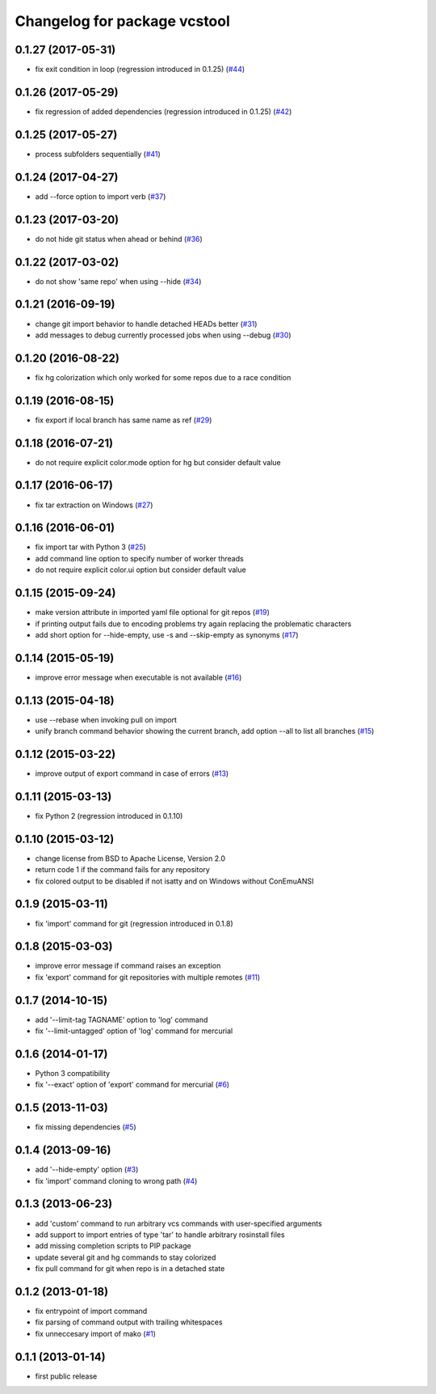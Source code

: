 ^^^^^^^^^^^^^^^^^^^^^^^^^^^^^
Changelog for package vcstool
^^^^^^^^^^^^^^^^^^^^^^^^^^^^^

0.1.27 (2017-05-31)
-------------------
* fix exit condition in loop  (regression introduced in 0.1.25) (`#44 <https://github.com/dirk-thomas/vcstool/pull/44>`_)

0.1.26 (2017-05-29)
-------------------
* fix regression of added dependencies  (regression introduced in 0.1.25) (`#42 <https://github.com/dirk-thomas/vcstool/pull/42>`_)

0.1.25 (2017-05-27)
-------------------
* process subfolders sequentially (`#41 <https://github.com/dirk-thomas/vcstool/pull/41>`_)

0.1.24 (2017-04-27)
-------------------
* add --force option to import verb (`#37 <https://github.com/dirk-thomas/vcstool/pull/37>`_)

0.1.23 (2017-03-20)
-------------------
* do not hide git status when ahead or behind (`#36 <https://github.com/dirk-thomas/vcstool/pull/36>`_)

0.1.22 (2017-03-02)
-------------------
* do not show 'same repo' when using --hide (`#34 <https://github.com/dirk-thomas/vcstool/pull/34>`_)

0.1.21 (2016-09-19)
-------------------
* change git import behavior to handle detached HEADs better (`#31 <https://github.com/dirk-thomas/vcstool/pull/31>`_)
* add messages to debug currently processed jobs when using --debug (`#30 <https://github.com/dirk-thomas/vcstool/issues/30>`_)

0.1.20 (2016-08-22)
-------------------
* fix hg colorization which only worked for some repos due to a race condition

0.1.19 (2016-08-15)
-------------------
* fix export if local branch has same name as ref (`#29 <https://github.com/dirk-thomas/vcstool/pull/29>`_)

0.1.18 (2016-07-21)
-------------------
* do not require explicit color.mode option for hg but consider default value

0.1.17 (2016-06-17)
-------------------
* fix tar extraction on Windows (`#27 <https://github.com/dirk-thomas/vcstool/issues/27>`_)

0.1.16 (2016-06-01)
-------------------
* fix import tar with Python 3 (`#25 <https://github.com/dirk-thomas/vcstool/issues/25>`_)
* add command line option to specify number of worker threads
* do not require explicit color.ui option but consider default value

0.1.15 (2015-09-24)
-------------------
* make version attribute in imported yaml file optional for git repos (`#19 <https://github.com/dirk-thomas/vcstool/issues/19>`_)
* if printing output fails due to encoding problems try again replacing the problematic characters
* add short option for --hide-empty, use -s and --skip-empty as synonyms (`#17 <https://github.com/dirk-thomas/vcstool/pull/17>`_)

0.1.14 (2015-05-19)
-------------------
* improve error message when executable is not available (`#16 <https://github.com/dirk-thomas/vcstool/issues/16>`_)

0.1.13 (2015-04-18)
-------------------
* use --rebase when invoking pull on import
* unify branch command behavior showing the current branch, add option --all to list all branches (`#15 <https://github.com/dirk-thomas/vcstool/issues/15>`_)

0.1.12 (2015-03-22)
-------------------
* improve output of export command in case of errors (`#13 <https://github.com/dirk-thomas/vcstool/pull/13>`_)

0.1.11 (2015-03-13)
-------------------
* fix Python 2 (regression introduced in 0.1.10)

0.1.10 (2015-03-12)
-------------------
* change license from BSD to Apache License, Version 2.0
* return code 1 if the command fails for any repository
* fix colored output to be disabled if not isatty and on Windows without ConEmuANSI

0.1.9 (2015-03-11)
------------------
* fix 'import' command for git (regression introduced in 0.1.8)

0.1.8 (2015-03-03)
------------------
* improve error message if command raises an exception
* fix 'export' command for git repositories with multiple remotes (`#11 <https://github.com/dirk-thomas/vcstool/pull/11>`_)

0.1.7 (2014-10-15)
------------------
* add '--limit-tag TAGNAME' option to 'log' command
* fix '--limit-untagged' option of 'log' command for mercurial

0.1.6 (2014-01-17)
------------------
* Python 3 compatibility
* fix '--exact' option of 'export' command for mercurial (`#6 <https://github.com/dirk-thomas/vcstool/issues/6>`_)

0.1.5 (2013-11-03)
------------------
* fix missing dependencies (`#5 <https://github.com/dirk-thomas/vcstool/issues/5>`_)

0.1.4 (2013-09-16)
------------------
* add '--hide-empty' option (`#3 <https://github.com/dirk-thomas/vcstool/issues/3>`_)
* fix 'import' command cloning to wrong path (`#4 <https://github.com/dirk-thomas/vcstool/issues/4>`_)

0.1.3 (2013-06-23)
------------------
* add 'custom' command to run arbitrary vcs commands with user-specified arguments
* add support to import entries of type 'tar' to handle arbitrary rosinstall files
* add missing completion scripts to PIP package
* update several git and hg commands to stay colorized
* fix pull command for git when repo is in a detached state

0.1.2 (2013-01-18)
------------------
* fix entrypoint of import command
* fix parsing of command output with trailing whitespaces
* fix unneccesary import of mako (`#1 <https://github.com/dirk-thomas/vcstool/issues/1>`_)

0.1.1 (2013-01-14)
------------------
* first public release
